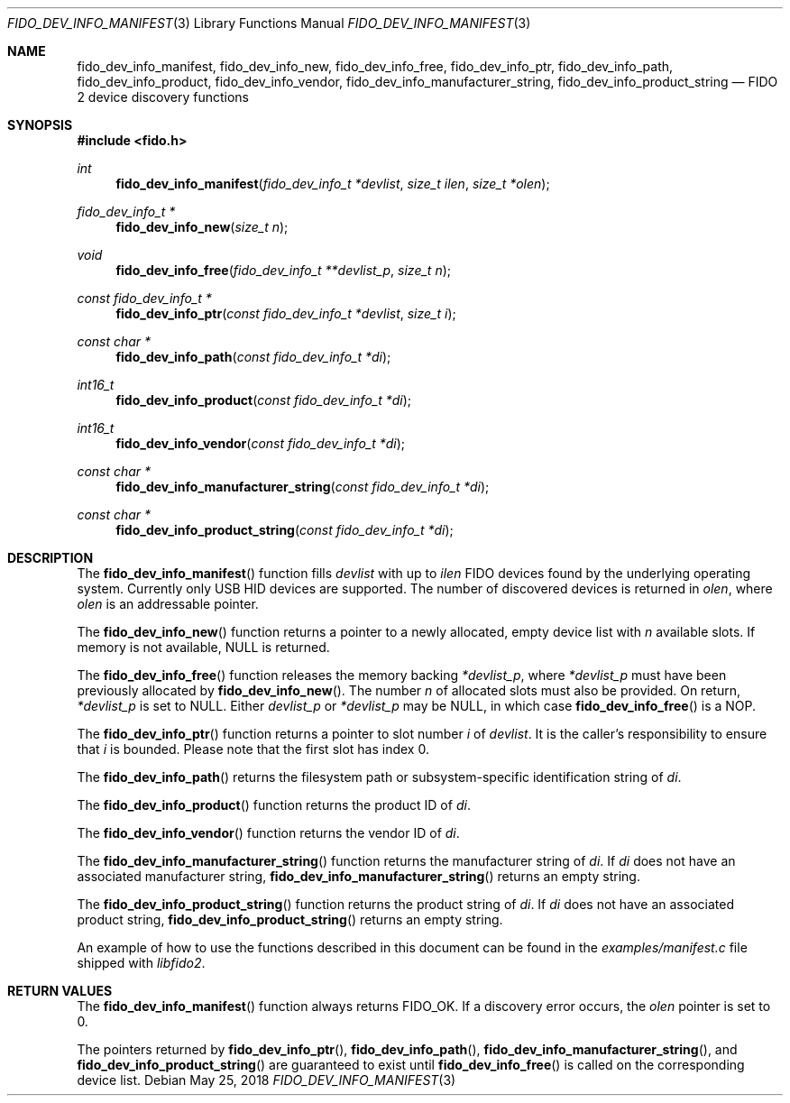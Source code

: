 .\" Copyright (c) 2018 Yubico AB. All rights reserved.
.\" Use of this source code is governed by a BSD-style
.\" license that can be found in the LICENSE file.
.\"
.Dd $Mdocdate: May 25 2018 $
.Dt FIDO_DEV_INFO_MANIFEST 3
.Os
.Sh NAME
.Nm fido_dev_info_manifest ,
.Nm fido_dev_info_new ,
.Nm fido_dev_info_free ,
.Nm fido_dev_info_ptr ,
.Nm fido_dev_info_path ,
.Nm fido_dev_info_product ,
.Nm fido_dev_info_vendor ,
.Nm fido_dev_info_manufacturer_string ,
.Nm fido_dev_info_product_string
.Nd FIDO 2 device discovery functions
.Sh SYNOPSIS
.In fido.h
.Ft int
.Fn fido_dev_info_manifest "fido_dev_info_t *devlist" "size_t ilen" "size_t *olen"
.Ft fido_dev_info_t *
.Fn fido_dev_info_new "size_t n"
.Ft void
.Fn fido_dev_info_free "fido_dev_info_t **devlist_p" "size_t n"
.Ft const fido_dev_info_t *
.Fn fido_dev_info_ptr "const fido_dev_info_t *devlist" "size_t i"
.Ft const char *
.Fn fido_dev_info_path "const fido_dev_info_t *di"
.Ft int16_t
.Fn fido_dev_info_product "const fido_dev_info_t *di"
.Ft int16_t
.Fn fido_dev_info_vendor "const fido_dev_info_t *di"
.Ft const char *
.Fn fido_dev_info_manufacturer_string "const fido_dev_info_t *di"
.Ft const char *
.Fn fido_dev_info_product_string "const fido_dev_info_t *di"
.Sh DESCRIPTION
The
.Fn fido_dev_info_manifest
function fills
.Fa devlist
with up to
.Fa ilen
FIDO devices found by the underlying operating system.
Currently only USB HID devices are supported.
The number of discovered devices is returned in
.Fa olen ,
where
.Fa olen
is an addressable pointer.
.Pp
The
.Fn fido_dev_info_new
function returns a pointer to a newly allocated, empty device list
with
.Fa n
available slots.
If memory is not available, NULL is returned.
.Pp
The
.Fn fido_dev_info_free
function releases the memory backing
.Fa *devlist_p ,
where
.Fa *devlist_p
must have been previously allocated by
.Fn fido_dev_info_new .
The number
.Fa n
of allocated slots must also be provided.
On return,
.Fa *devlist_p
is set to NULL.
Either
.Fa devlist_p
or
.Fa *devlist_p
may be NULL, in which case
.Fn fido_dev_info_free
is a NOP.
.Pp
The
.Fn fido_dev_info_ptr
function returns a pointer to slot number
.Fa i
of
.Fa devlist .
It is the caller's responsibility to ensure that
.Fa i
is bounded.
Please note that the first slot has index 0.
.Pp
The
.Fn fido_dev_info_path
returns the filesystem path or subsystem-specific identification
string of
.Fa di .
.Pp
The
.Fn fido_dev_info_product
function returns the product ID of
.Fa di .
.Pp
The
.Fn fido_dev_info_vendor
function returns the vendor ID of
.Fa di .
.Pp
The
.Fn fido_dev_info_manufacturer_string
function returns the manufacturer string of
.Fa di .
If
.Fa di
does not have an associated manufacturer string,
.Fn fido_dev_info_manufacturer_string
returns an empty string.
.Pp
The
.Fn fido_dev_info_product_string
function returns the product string of
.Fa di .
If
.Fa di
does not have an associated product string,
.Fn fido_dev_info_product_string
returns an empty string.
.Pp
An example of how to use the functions described in this document
can be found in the
.Pa examples/manifest.c
file shipped with
.Em libfido2 .
.Sh RETURN VALUES
The
.Fn fido_dev_info_manifest
function always returns
.Dv FIDO_OK .
If a discovery error occurs, the
.Fa olen
pointer is set to 0.
.Pp
The pointers returned by
.Fn fido_dev_info_ptr ,
.Fn fido_dev_info_path ,
.Fn fido_dev_info_manufacturer_string ,
and
.Fn fido_dev_info_product_string
are guaranteed to exist until
.Fn fido_dev_info_free
is called on the corresponding device list.
